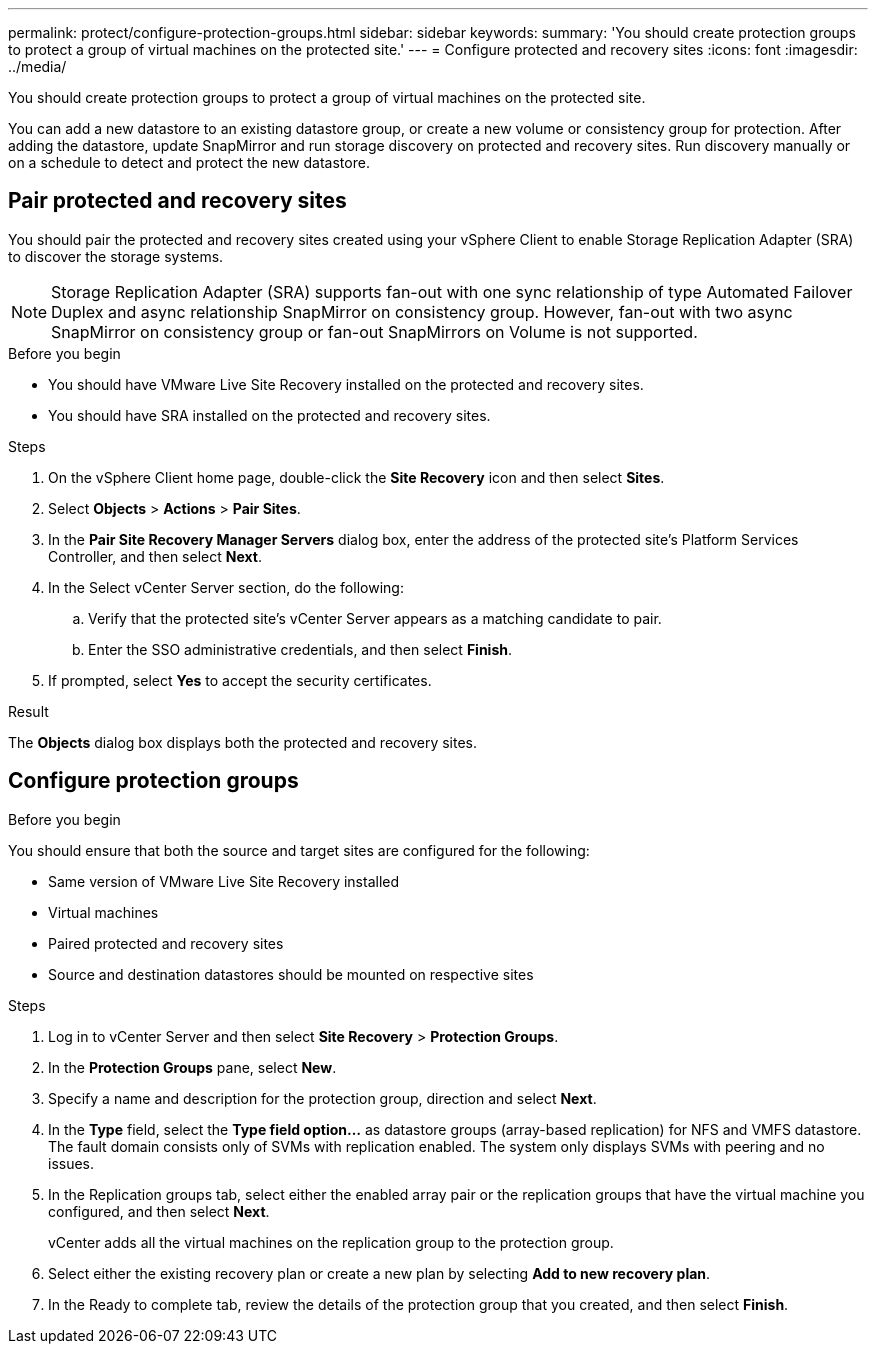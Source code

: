 ---
permalink: protect/configure-protection-groups.html
sidebar: sidebar
keywords:
summary: 'You should create protection groups to protect a group of virtual machines on the protected site.'
---
= Configure protected and recovery sites
:icons: font
:imagesdir: ../media/

[.lead]
You should create protection groups to protect a group of virtual machines on the protected site.

You can add a new datastore to an existing datastore group, or create a new volume or consistency group for protection. After adding the datastore, update SnapMirror and run storage discovery on protected and recovery sites. Run discovery manually or on a schedule to detect and protect the new datastore.
// JIRA update: OTVDOC-285 and OTVDOC-286

== Pair protected and recovery sites

You should pair the protected and recovery sites created using your vSphere Client to enable Storage Replication Adapter (SRA) to discover the storage systems.

// note added for 10.4
[NOTE]
Storage Replication Adapter (SRA) supports fan-out with one sync relationship of type Automated Failover Duplex and async relationship SnapMirror on consistency group. However, fan-out with two async SnapMirror on consistency group or fan-out SnapMirrors on Volume is not supported. 

.Before you begin

* You should have VMware Live Site Recovery installed on the protected and recovery sites.
* You should have SRA installed on the protected and recovery sites.

.Steps

. On the vSphere Client home page, double-click the *Site Recovery* icon and then select *Sites*.
. Select *Objects* > *Actions* > *Pair Sites*.
. In the *Pair Site Recovery Manager Servers* dialog box, enter the address of the protected site's Platform Services Controller, and then select *Next*.
. In the Select vCenter Server section, do the following:
.. Verify that the protected site's vCenter Server appears as a matching candidate to pair.
.. Enter the SSO administrative credentials, and then select *Finish*.
. If prompted, select *Yes* to accept the security certificates.

.Result

The *Objects* dialog box displays both the protected and recovery sites.

== Configure protection groups

.Before you begin

You should ensure that both the source and target sites are configured for the following:

* Same version of VMware Live Site Recovery installed
* Virtual machines
* Paired protected and recovery sites
* Source and destination datastores should be mounted on respective sites

.Steps

. Log in to vCenter Server and then select *Site Recovery* > *Protection Groups*.
. In the *Protection Groups* pane, select *New*.
. Specify a name and description for the protection group, direction and select *Next*.
. In the *Type* field, select the *Type field option...* as datastore groups (array-based replication) for NFS and VMFS datastore. The fault domain consists only of SVMs with replication enabled. The system only displays SVMs with peering and no issues.
. In the Replication groups tab, select either the enabled array pair or the replication groups that have the virtual machine you configured, and then select *Next*.
+
vCenter adds all the virtual machines on the replication group to the protection group.
. Select either the existing recovery plan or create a new plan by selecting *Add to new recovery plan*.
. In the Ready to complete tab, review the details of the protection group that you created, and then select *Finish*.
